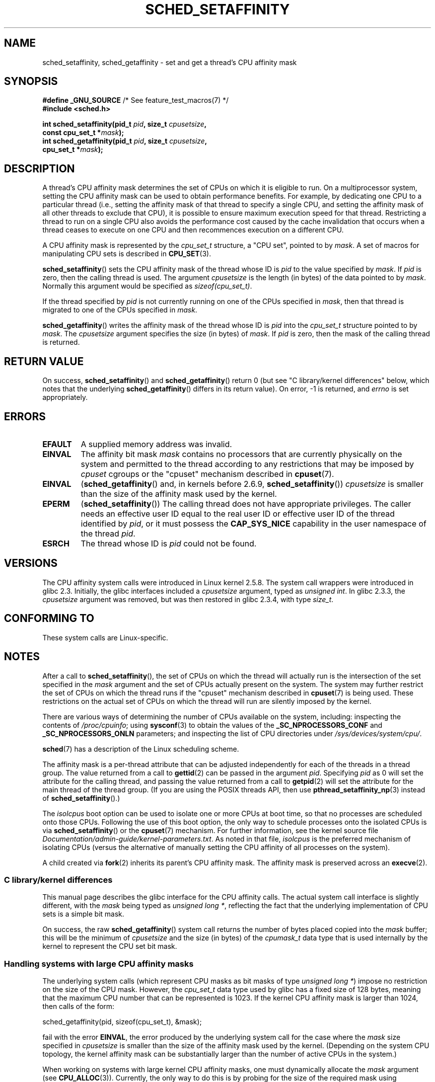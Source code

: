 .\" Copyright (C) 2002 Robert Love
.\" and Copyright (C) 2006, 2015 Michael Kerrisk
.\"
.\" %%%LICENSE_START(GPLv2+_DOC_FULL)
.\" This is free documentation; you can redistribute it and/or
.\" modify it under the terms of the GNU General Public License as
.\" published by the Free Software Foundation; either version 2 of
.\" the License, or (at your option) any later version.
.\"
.\" The GNU General Public License's references to "object code"
.\" and "executables" are to be interpreted as the output of any
.\" document formatting or typesetting system, including
.\" intermediate and printed output.
.\"
.\" This manual is distributed in the hope that it will be useful,
.\" but WITHOUT ANY WARRANTY; without even the implied warranty of
.\" MERCHANTABILITY or FITNESS FOR A PARTICULAR PURPOSE.  See the
.\" GNU General Public License for more details.
.\"
.\" You should have received a copy of the GNU General Public
.\" License along with this manual; if not, see
.\" <http://www.gnu.org/licenses/>.
.\" %%%LICENSE_END
.\"
.\" 2002-11-19 Robert Love <rml@tech9.net> - initial version
.\" 2004-04-20 mtk - fixed description of return value
.\" 2004-04-22 aeb - added glibc prototype history
.\" 2005-05-03 mtk - noted that sched_setaffinity may cause thread
.\"	migration and that CPU affinity is a per-thread attribute.
.\" 2006-02-03 mtk -- Major rewrite
.\" 2008-11-12, mtk, removed CPU_*() macro descriptions to a
.\" separate CPU_SET(3) page.
.\"
.TH SCHED_SETAFFINITY 2 2020-11-01 "Linux" "Linux Programmer's Manual"
.SH NAME
sched_setaffinity, sched_getaffinity \- \
set and get a thread's CPU affinity mask
.SH SYNOPSIS
.nf
.BR "#define _GNU_SOURCE" "             /* See feature_test_macros(7) */"
.B #include <sched.h>
.PP
.BI "int sched_setaffinity(pid_t " pid ", size_t " cpusetsize ,
.BI "                      const cpu_set_t *" mask );
.BI "int sched_getaffinity(pid_t " pid ", size_t " cpusetsize ,
.BI "                      cpu_set_t *" mask );
.fi
.SH DESCRIPTION
A thread's CPU affinity mask determines the set of CPUs on which
it is eligible to run.
On a multiprocessor system, setting the CPU affinity mask
can be used to obtain performance benefits.
For example,
by dedicating one CPU to a particular thread
(i.e., setting the affinity mask of that thread to specify a single CPU,
and setting the affinity mask of all other threads to exclude that CPU),
it is possible to ensure maximum execution speed for that thread.
Restricting a thread to run on a single CPU also avoids
the performance cost caused by the cache invalidation that occurs
when a thread ceases to execute on one CPU and then
recommences execution on a different CPU.
.PP
A CPU affinity mask is represented by the
.I cpu_set_t
structure, a "CPU set", pointed to by
.IR mask .
A set of macros for manipulating CPU sets is described in
.BR CPU_SET (3).
.PP
.BR sched_setaffinity ()
sets the CPU affinity mask of the thread whose ID is
.I pid
to the value specified by
.IR mask .
If
.I pid
is zero, then the calling thread is used.
The argument
.I cpusetsize
is the length (in bytes) of the data pointed to by
.IR mask .
Normally this argument would be specified as
.IR "sizeof(cpu_set_t)" .
.PP
If the thread specified by
.I pid
is not currently running on one of the CPUs specified in
.IR mask ,
then that thread is migrated to one of the CPUs specified in
.IR mask .
.PP
.BR sched_getaffinity ()
writes the affinity mask of the thread whose ID is
.I pid
into the
.I cpu_set_t
structure pointed to by
.IR mask .
The
.I cpusetsize
argument specifies the size (in bytes) of
.IR mask .
If
.I pid
is zero, then the mask of the calling thread is returned.
.SH RETURN VALUE
On success,
.BR sched_setaffinity ()
and
.BR sched_getaffinity ()
return 0 (but see "C library/kernel differences" below,
which notes that the underlying
.BR sched_getaffinity ()
differs in its return value).
On error, \-1 is returned, and
.I errno
is set appropriately.
.SH ERRORS
.TP
.B EFAULT
A supplied memory address was invalid.
.TP
.B EINVAL
The affinity bit mask
.I mask
contains no processors that are currently physically on the system
and permitted to the thread according to any restrictions that
may be imposed by
.I cpuset
cgroups or the "cpuset" mechanism described in
.BR cpuset (7).
.TP
.B EINVAL
.RB ( sched_getaffinity ()
and, in kernels before 2.6.9,
.BR sched_setaffinity ())
.I cpusetsize
is smaller than the size of the affinity mask used by the kernel.
.TP
.B EPERM
.RB ( sched_setaffinity ())
The calling thread does not have appropriate privileges.
The caller needs an effective user ID equal to the real user ID
or effective user ID of the thread identified by
.IR pid ,
or it must possess the
.B CAP_SYS_NICE
capability in the user namespace of the thread
.IR pid .
.TP
.B ESRCH
The thread whose ID is \fIpid\fP could not be found.
.SH VERSIONS
The CPU affinity system calls were introduced in Linux kernel 2.5.8.
The system call wrappers were introduced in glibc 2.3.
Initially, the glibc interfaces included a
.I cpusetsize
argument, typed as
.IR "unsigned int" .
In glibc 2.3.3, the
.I cpusetsize
argument was removed, but was then restored in glibc 2.3.4, with type
.IR size_t .
.SH CONFORMING TO
These system calls are Linux-specific.
.SH NOTES
After a call to
.BR sched_setaffinity (),
the set of CPUs on which the thread will actually run is
the intersection of the set specified in the
.I mask
argument and the set of CPUs actually present on the system.
The system may further restrict the set of CPUs on which the thread
runs if the "cpuset" mechanism described in
.BR cpuset (7)
is being used.
These restrictions on the actual set of CPUs on which the thread
will run are silently imposed by the kernel.
.PP
There are various ways of determining the number of CPUs
available on the system, including: inspecting the contents of
.IR /proc/cpuinfo ;
using
.BR sysconf (3)
to obtain the values of the
.BR _SC_NPROCESSORS_CONF
and
.BR _SC_NPROCESSORS_ONLN
parameters; and inspecting the list of CPU directories under
.IR /sys/devices/system/cpu/ .
.PP
.BR sched (7)
has a description of the Linux scheduling scheme.
.PP
The affinity mask is a per-thread attribute that can be
adjusted independently for each of the threads in a thread group.
The value returned from a call to
.BR gettid (2)
can be passed in the argument
.IR pid .
Specifying
.I pid
as 0 will set the attribute for the calling thread,
and passing the value returned from a call to
.BR getpid (2)
will set the attribute for the main thread of the thread group.
(If you are using the POSIX threads API, then use
.BR pthread_setaffinity_np (3)
instead of
.BR sched_setaffinity ().)
.PP
The
.I isolcpus
boot option can be used to isolate one or more CPUs at boot time,
so that no processes are scheduled onto those CPUs.
Following the use of this boot option,
the only way to schedule processes onto the isolated CPUs is via
.BR sched_setaffinity ()
or the
.BR cpuset (7)
mechanism.
For further information, see the kernel source file
.IR Documentation/admin-guide/kernel-parameters.txt .
As noted in that file,
.I isolcpus
is the preferred mechanism of isolating CPUs
(versus the alternative of manually setting the CPU affinity
of all processes on the system).
.PP
A child created via
.BR fork (2)
inherits its parent's CPU affinity mask.
The affinity mask is preserved across an
.BR execve (2).
.SS C library/kernel differences
This manual page describes the glibc interface for the CPU affinity calls.
The actual system call interface is slightly different, with the
.I mask
being typed as
.IR "unsigned long\ *" ,
reflecting the fact that the underlying implementation of CPU
sets is a simple bit mask.
.PP
On success, the raw
.BR sched_getaffinity ()
system call returns the number of bytes placed copied into the
.I mask
buffer;
this will be the minimum of
.I cpusetsize
and the size (in bytes) of the
.I cpumask_t
data type that is used internally by the kernel to
represent the CPU set bit mask.
.SS Handling systems with large CPU affinity masks
The underlying system calls (which represent CPU masks as bit masks of type
.IR "unsigned long\ *" )
impose no restriction on the size of the CPU mask.
However, the
.I cpu_set_t
data type used by glibc has a fixed size of 128 bytes,
meaning that the maximum CPU number that can be represented is 1023.
.\" FIXME . See https://sourceware.org/bugzilla/show_bug.cgi?id=15630
.\" and https://sourceware.org/ml/libc-alpha/2013-07/msg00288.html
If the kernel CPU affinity mask is larger than 1024,
then calls of the form:
.PP
    sched_getaffinity(pid, sizeof(cpu_set_t), &mask);
.PP
fail with the error
.BR EINVAL ,
the error produced by the underlying system call for the case where the
.I mask
size specified in
.I cpusetsize
is smaller than the size of the affinity mask used by the kernel.
(Depending on the system CPU topology, the kernel affinity mask can
be substantially larger than the number of active CPUs in the system.)
.PP
When working on systems with large kernel CPU affinity masks,
one must dynamically allocate the
.I mask
argument (see
.BR CPU_ALLOC (3)).
Currently, the only way to do this is by probing for the size
of the required mask using
.BR sched_getaffinity ()
calls with increasing mask sizes (until the call does not fail with the error
.BR EINVAL ).
.PP
Be aware that
.BR CPU_ALLOC (3)
may allocate a slightly larger CPU set than requested
(because CPU sets are implemented as bit masks allocated in units of
.IR sizeof(long) ).
Consequently,
.BR sched_getaffinity ()
can set bits beyond the requested allocation size, because the kernel
sees a few additional bits.
Therefore, the caller should iterate over the bits in the returned set,
counting those which are set, and stop upon reaching the value returned by
.BR CPU_COUNT (3)
(rather than iterating over the number of bits
requested to be allocated).
.SH EXAMPLES
The program below creates a child process.
The parent and child then each assign themselves to a specified CPU
and execute identical loops that consume some CPU time.
Before terminating, the parent waits for the child to complete.
The program takes three command-line arguments:
the CPU number for the parent,
the CPU number for the child,
and the number of loop iterations that both processes should perform.
.PP
As the sample runs below demonstrate, the amount of real and CPU time
consumed when running the program will depend on intra-core caching effects
and whether the processes are using the same CPU.
.PP
We first employ
.BR lscpu (1)
to determine that this (x86)
system has two cores, each with two CPUs:
.PP
.in +4n
.EX
$ \fBlscpu | egrep \-i \(aqcore.*:|socket\(aq\fP
Thread(s) per core:    2
Core(s) per socket:    2
Socket(s):             1
.EE
.in
.PP
We then time the operation of the example program for three cases:
both processes running on the same CPU;
both processes running on different CPUs on the same core;
and both processes running on different CPUs on different cores.
.PP
.in +4n
.EX
$ \fBtime \-p ./a.out 0 0 100000000\fP
real 14.75
user 3.02
sys 11.73
$ \fBtime \-p ./a.out 0 1 100000000\fP
real 11.52
user 3.98
sys 19.06
$ \fBtime \-p ./a.out 0 3 100000000\fP
real 7.89
user 3.29
sys 12.07
.EE
.in
.SS Program source
\&
.EX
#define _GNU_SOURCE
#include <sched.h>
#include <stdio.h>
#include <stdlib.h>
#include <unistd.h>
#include <sys/wait.h>

#define errExit(msg)    do { perror(msg); exit(EXIT_FAILURE); \e
                        } while (0)

int
main(int argc, char *argv[])
{
    cpu_set_t set;
    int parentCPU, childCPU;
    int nloops;

    if (argc != 4) {
        fprintf(stderr, "Usage: %s parent\-cpu child\-cpu num\-loops\en",
                argv[0]);
        exit(EXIT_FAILURE);
    }

    parentCPU = atoi(argv[1]);
    childCPU = atoi(argv[2]);
    nloops = atoi(argv[3]);

    CPU_ZERO(&set);

    switch (fork()) {
    case \-1:            /* Error */
        errExit("fork");

    case 0:             /* Child */
        CPU_SET(childCPU, &set);

        if (sched_setaffinity(getpid(), sizeof(set), &set) == \-1)
            errExit("sched_setaffinity");

        for (int j = 0; j < nloops; j++)
            getppid();

        exit(EXIT_SUCCESS);

    default:            /* Parent */
        CPU_SET(parentCPU, &set);

        if (sched_setaffinity(getpid(), sizeof(set), &set) == \-1)
            errExit("sched_setaffinity");

        for (int j = 0; j < nloops; j++)
            getppid();

        wait(NULL);     /* Wait for child to terminate */
        exit(EXIT_SUCCESS);
    }
}
.EE
.SH SEE ALSO
.ad l
.nh
.BR lscpu (1),
.BR nproc (1),
.BR taskset (1),
.BR clone (2),
.BR getcpu (2),
.BR getpriority (2),
.BR gettid (2),
.BR nice (2),
.BR sched_get_priority_max (2),
.BR sched_get_priority_min (2),
.BR sched_getscheduler (2),
.BR sched_setscheduler (2),
.BR setpriority (2),
.BR CPU_SET (3),
.BR get_nprocs (3),
.BR pthread_setaffinity_np (3),
.BR sched_getcpu (3),
.BR capabilities (7),
.BR cpuset (7),
.BR sched (7),
.BR numactl (8)
